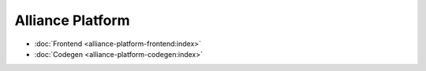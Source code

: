 Alliance Platform
=============================================


- :doc:`Frontend <alliance-platform-frontend:index>`
- :doc:`Codegen <alliance-platform-codegen:index>`
